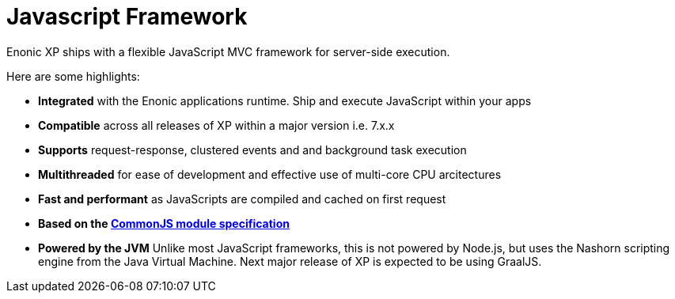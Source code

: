 = Javascript Framework
:toc: right
:imagesdir: framework/images

Enonic XP ships with a flexible JavaScript MVC framework for server-side execution.

Here are some highlights:

* *Integrated* with the Enonic applications runtime. Ship and execute JavaScript within your apps
* *Compatible* across all releases of XP within a major version i.e. 7.x.x
* *Supports* request-response, clustered events and and background task execution 
* *Multithreaded* for ease of development and effective use of multi-core CPU arcitectures
* *Fast and performant* as JavaScripts are compiled and cached on first request
* *Based on the http://wiki.commonjs.org/wiki/Modules/1.1[CommonJS module specification]*
* *Powered by the JVM* Unlike most JavaScript frameworks, this is not powered by Node.js, but uses the Nashorn scripting engine from the Java Virtual Machine. Next major release of XP is expected to be using GraalJS.